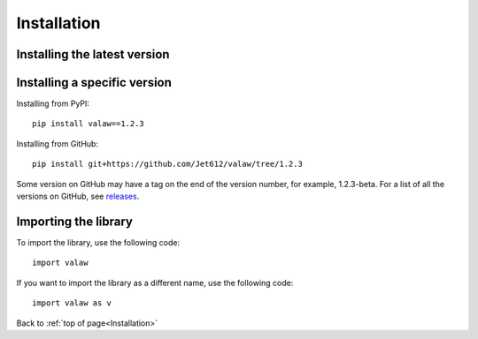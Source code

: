 .. _gettingStarted-installation:

============
Installation
============

Installing the latest version
=============================

.. tabs::

    .. tab:: PyPI

            pip install valaw

    .. tab:: GitHub

        pip install git+https://github.com/Jet612/valaw

    .. code-tab:: 

Installing a specific version
=============================

Installing from PyPI::

    pip install valaw==1.2.3

Installing from GitHub::

    pip install git+https://github.com/Jet612/valaw/tree/1.2.3

Some version on GitHub may have a tag on the end of the version number, for example, 1.2.3-beta.
For a list of all the versions on GitHub, see `releases <https://github.com/Jet612/valaw/releases>`_.

Importing the library
=====================
To import the library, use the following code::

    import valaw

If you want to import the library as a different name, use the following code::

    import valaw as v

Back to :ref:`top of page<Installation>`
